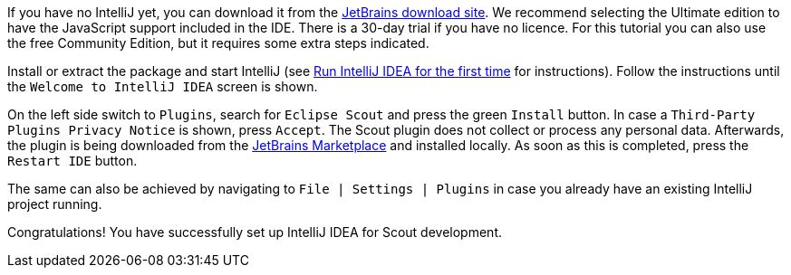 :experimental:

If you have no IntelliJ yet, you can download it from the https://www.jetbrains.com/idea/download[JetBrains download site].
We recommend selecting the Ultimate edition to have the JavaScript support included in the IDE.
There is a 30-day trial if you have no licence.
For this tutorial you can also use the free Community Edition, but it requires some extra steps indicated.

Install or extract the package and start IntelliJ (see https://www.jetbrains.com/help/idea/run-for-the-first-time.html[Run IntelliJ IDEA for the first time] for instructions).
Follow the instructions until the `Welcome to IntelliJ IDEA` screen is shown.

On the left side switch to `Plugins`, search for `Eclipse Scout` and press the green `Install` button.
In case a `Third-Party Plugins Privacy Notice` is shown, press `Accept`. The Scout plugin does not collect or process any personal data.
Afterwards, the plugin is being downloaded from the https://plugins.jetbrains.com/plugin/13393-eclipse-scout[JetBrains Marketplace] and installed locally.
As soon as this is completed, press the `Restart IDE` button.

The same can also be achieved by navigating to `File | Settings | Plugins` in case you already have an existing IntelliJ project running.

Congratulations! You have successfully set up IntelliJ IDEA for Scout development.
